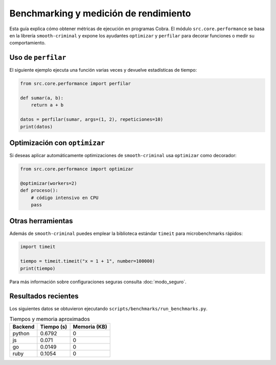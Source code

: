 Benchmarking y medición de rendimiento
======================================

Esta guía explica cómo obtener métricas de ejecución en programas Cobra.
El módulo ``src.core.performance`` se basa en la librería ``smooth-criminal``
y expone los ayudantes ``optimizar`` y ``perfilar`` para decorar funciones o
medir su comportamiento.

Uso de ``perfilar``
-------------------

El siguiente ejemplo ejecuta una función varias veces y devuelve estadísticas
de tiempo:

.. code-block:: python

    from src.core.performance import perfilar

    def sumar(a, b):
        return a + b

    datos = perfilar(sumar, args=(1, 2), repeticiones=10)
    print(datos)

Optimización con ``optimizar``
------------------------------

Si deseas aplicar automáticamente optimizaciones de ``smooth-criminal`` usa
``optimizar`` como decorador:

.. code-block:: python

    from src.core.performance import optimizar

    @optimizar(workers=2)
    def proceso():
        # código intensivo en CPU
        pass

Otras herramientas
------------------

Además de ``smooth-criminal`` puedes emplear la biblioteca estándar
``timeit`` para microbenchmarks rápidos:

.. code-block:: python

    import timeit

    tiempo = timeit.timeit("x = 1 + 1", number=100000)
    print(tiempo)

Para más información sobre configuraciones seguras consulta
:doc:`modo_seguro`.

Resultados recientes
--------------------

Los siguientes datos se obtuvieron ejecutando ``scripts/benchmarks/run_benchmarks.py``.

.. list-table:: Tiempos y memoria aproximados
   :header-rows: 1

   * - Backend
     - Tiempo (s)
     - Memoria (KB)
   * - python
     - 0.6792
     - 0
   * - js
     - 0.071
     - 0
   * - go
     - 0.0149
     - 0
   * - ruby
     - 0.1054
     - 0
